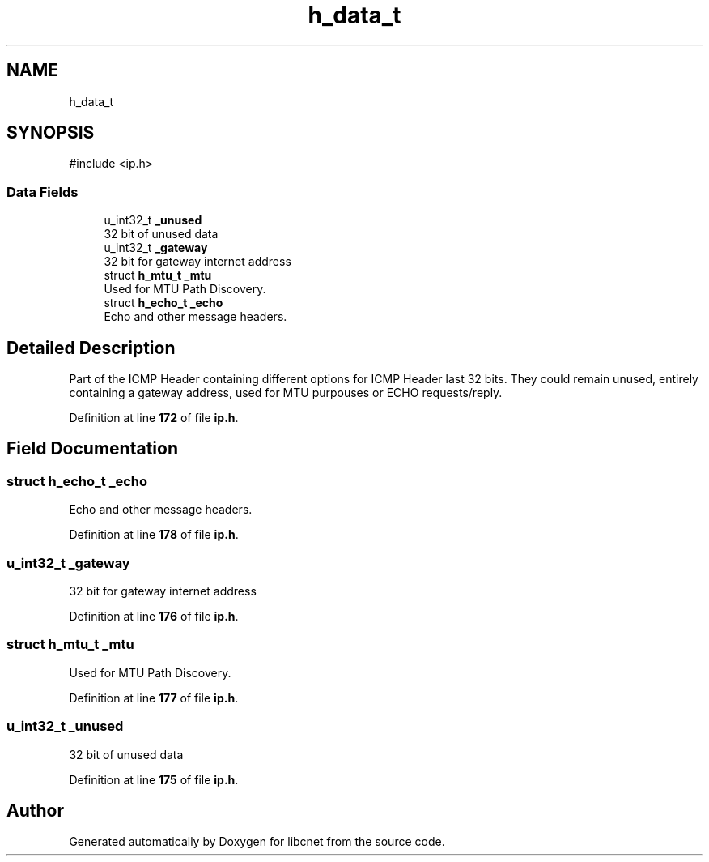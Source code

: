.TH "h_data_t" 3 "Version v01.01r" "libcnet" \" -*- nroff -*-
.ad l
.nh
.SH NAME
h_data_t
.SH SYNOPSIS
.br
.PP
.PP
\fR#include <ip\&.h>\fP
.SS "Data Fields"

.in +1c
.ti -1c
.RI "u_int32_t \fB_unused\fP"
.br
.RI "32 bit of unused data "
.ti -1c
.RI "u_int32_t \fB_gateway\fP"
.br
.RI "32 bit for gateway internet address "
.ti -1c
.RI "struct \fBh_mtu_t\fP \fB_mtu\fP"
.br
.RI "Used for MTU Path Discovery\&. "
.ti -1c
.RI "struct \fBh_echo_t\fP \fB_echo\fP"
.br
.RI "Echo and other message headers\&. "
.in -1c
.SH "Detailed Description"
.PP 
Part of the ICMP Header containing different options for ICMP Header last 32 bits\&. They could remain unused, entirely containing a gateway address, used for MTU purpouses or ECHO requests/reply\&. 
.PP
Definition at line \fB172\fP of file \fBip\&.h\fP\&.
.SH "Field Documentation"
.PP 
.SS "struct \fBh_echo_t\fP _echo"

.PP
Echo and other message headers\&. 
.PP
Definition at line \fB178\fP of file \fBip\&.h\fP\&.
.SS "u_int32_t _gateway"

.PP
32 bit for gateway internet address 
.PP
Definition at line \fB176\fP of file \fBip\&.h\fP\&.
.SS "struct \fBh_mtu_t\fP _mtu"

.PP
Used for MTU Path Discovery\&. 
.PP
Definition at line \fB177\fP of file \fBip\&.h\fP\&.
.SS "u_int32_t _unused"

.PP
32 bit of unused data 
.PP
Definition at line \fB175\fP of file \fBip\&.h\fP\&.

.SH "Author"
.PP 
Generated automatically by Doxygen for libcnet from the source code\&.
